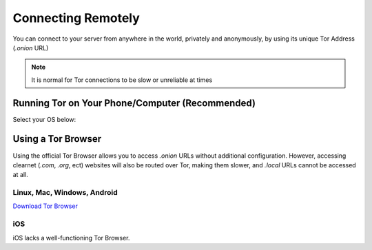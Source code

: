 .. _connecting-tor:

===================
Connecting Remotely
===================
You can connect to your server from anywhere in the world, privately and anonymously, by using its unique Tor Address (`.onion` URL)

.. note:: It is normal for Tor connections to be slow or unreliable at times

Running Tor on Your Phone/Computer (Recommended)
------------------------------------------------

Select your OS below:

.. raw:: html

  <div class="topics-grid grid-container full">

  <div class="grid-x grid-margin-x">

.. topic-box::
  :title: Linux
  :link: ../../../../device-guides/linux/tor-linux
  :icon: scylla-icon scylla-icon--linux
  :class: large-4
  :anchor: View

  Running Tor on Linux

.. topic-box::
  :title: Mac
  :link: ../../../../device-guides/mac/tor-mac
  :icon: scylla-icon scylla-icon--apple
  :class: large-4
  :anchor: View

  Running Tor on Mac

.. topic-box::
  :title: Windows
  :link: ../../../../device-guides/windows/tor-windows
  :icon: scylla-icon scylla-icon--windows
  :class: large-4
  :anchor: View

  Running Tor on Windows

.. topic-box::
  :title: Android
  :link: ../../../../device-guides/android/tor-android
  :icon: scylla-icon scylla-icon--android
  :class: large-4
  :anchor: View

  Running Tor on Android

.. topic-box::
  :title: iOS
  :link: ../../../../device-guides/ios/tor-ios
  :icon: scylla-icon scylla-icon--ios
  :class: large-4
  :anchor: View

  Running Tor on iOS

Using a Tor Browser
-------------------
Using the official Tor Browser allows you to access `.onion` URLs without additional configuration. However, accessing clearnet (`.com`, `.org`, ect) websites will also be routed over Tor, making them slower, and `.local` URLs cannot be accessed at all.

Linux, Mac, Windows, Android
............................

`Download Tor Browser <https://torproject.org/download/>`_

iOS
...

iOS lacks a well-functioning Tor Browser.
